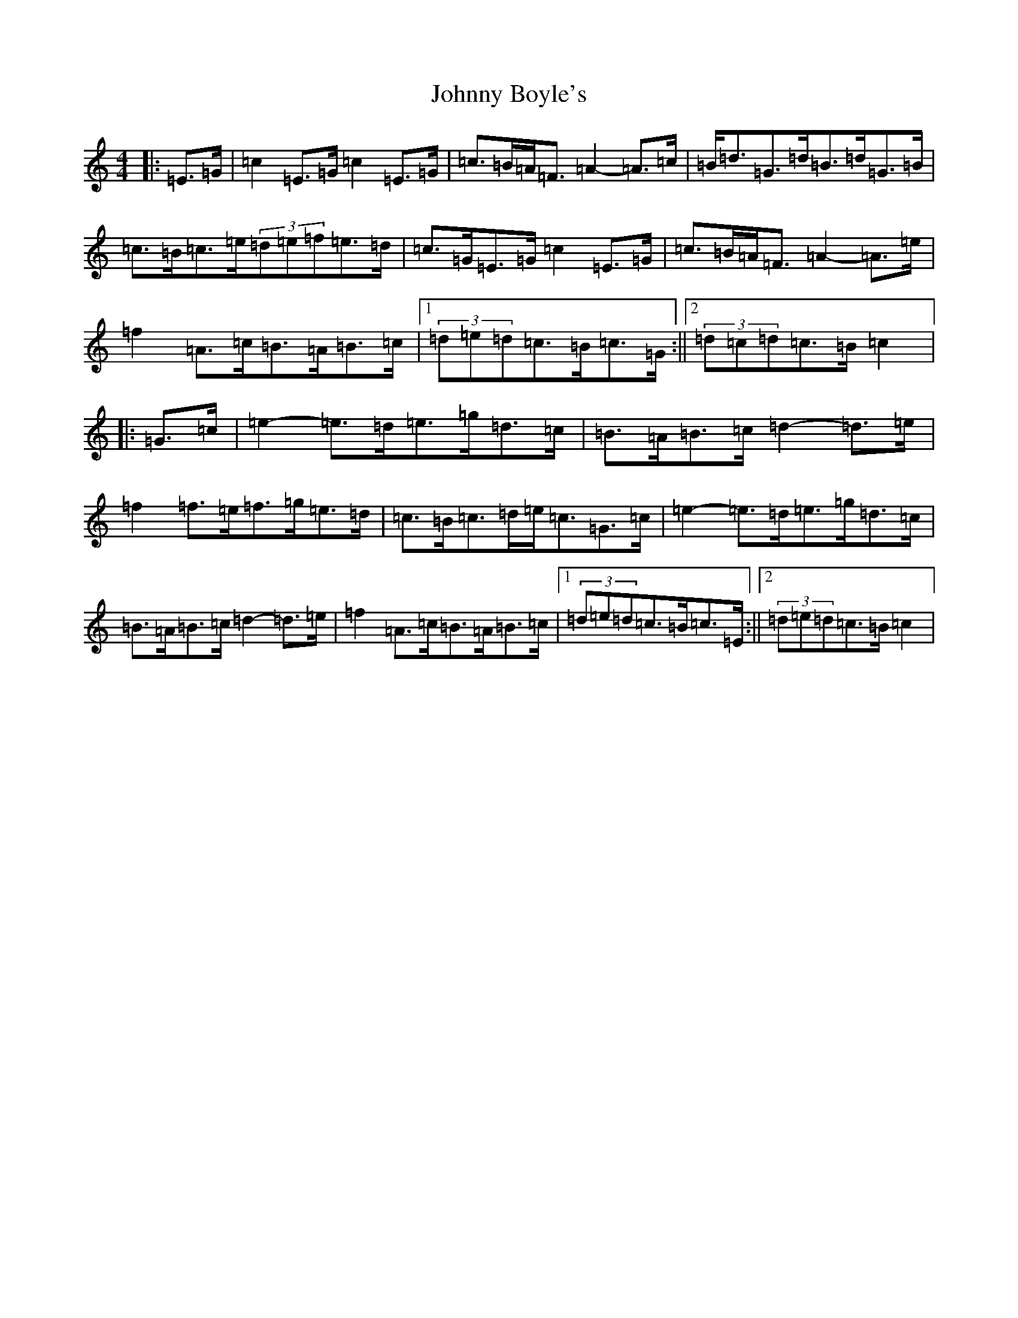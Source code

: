 X: 10902
T: Johnny Boyle's
S: https://thesession.org/tunes/12497#setting20885
R: barndance
M:4/4
L:1/8
K: C Major
|:=E>=G|=c2=E>=G=c2=E>=G|=c>=B=A<=F=A2-=A>=c|=B<=d=G>=d=B>=d=G>=B|=c>=B=c>=e(3=d=e=f=e>=d|=c>=G=E>=G=c2=E>=G|=c>=B=A<=F=A2-=A>=e|=f2=A>=c=B>=A=B>=c|1(3=d=e=d=c>=B=c>=G:||2(3=d=c=d=c>=B=c2|:=G>=c|=e2-=e>=d=e>=g=d>=c|=B>=A=B>=c=d2-=d>=e|=f2=f>=e=f>=g=e>=d|=c>=B=c>=d=e<=c=G>=c|=e2-=e>=d=e>=g=d>=c|=B>=A=B>=c=d2-=d>=e|=f2=A>=c=B>=A=B>=c|1(3=d=e=d=c>=B=c>=E:||2(3=d=e=d=c>=B=c2|